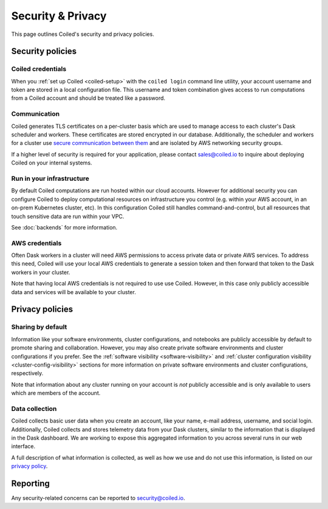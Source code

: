 ==================
Security & Privacy
==================

This page outlines Coiled's security and privacy policies.


Security policies
-----------------

Coiled credentials
^^^^^^^^^^^^^^^^^^

When you :ref:`set up Coiled <coiled-setup>` with the ``coiled login`` command line utility, your account username
and token are stored in a local configuration file. This username and token combination gives access to run computations
from a Coiled account and should be treated like a password.

Communication
^^^^^^^^^^^^^

Coiled generates TLS certificates on a per-cluster basis which are used to manage access to each cluster's Dask scheduler
and workers. These certificates are stored encrypted in our database.
Additionally, the scheduler and workers for a cluster use
`secure communication between them <https://distributed.dask.org/en/latest/tls.html>`_ and are isolated by
AWS networking security groups.

If a higher level of security is required for your application, please contact sales@coiled.io to inquire about deploying
Coiled on your internal systems.

Run in your infrastructure
^^^^^^^^^^^^^^^^^^^^^^^^^^

By default Coiled computations are run hosted within our cloud accounts.
However for additional security you can configure Coiled to deploy computational resources on
infrastructure you control (e.g. within your AWS account, in an on-prem Kubernetes cluster, etc).
In this configuration Coiled still handles command-and-control, but all resources that touch
sensitive data are run within your VPC.

See :doc:`backends` for more information.

AWS credentials
^^^^^^^^^^^^^^^

Often Dask workers in a cluster will need AWS permissions to access private data or private AWS services.
To address this need, Coiled will use your local AWS credentials to generate a session token and then forward
that token to the Dask workers in your cluster.

Note that having local AWS credentials is not required to use use Coiled. However, in this case only publicly
accessible data and services will be available to your cluster.


Privacy policies
----------------

Sharing by default
^^^^^^^^^^^^^^^^^^

Information like your software environments, cluster configurations, and notebooks are publicly accessible by default to promote
sharing and collaboration. However, you may also create private software environments and cluster configurations if
you prefer. See the :ref:`software visibility <software-visibility>` and
:ref:`cluster configuration visibility <cluster-config-visibility>` sections for more information on private
software environments and cluster configurations, respectively.

Note that information about any cluster running on your account is *not* publicly accessible and is only available
to users which are members of the account.


Data collection
^^^^^^^^^^^^^^^

Coiled collects basic user data when you create an account, like your name, e-mail address, username, and social login.
Additionally, Coiled collects and stores telemetry data from your Dask clusters, similar to the information that is
displayed in the Dask dashboard. We are working to expose this aggregated information to you across several runs in our
web interface.

A full description of what information is collected, as well as how we use and do not use this information, is listed
on our `privacy policy <https://coiled.io/privacy>`_.



Reporting
---------

Any security-related concerns can be reported to security@coiled.io.